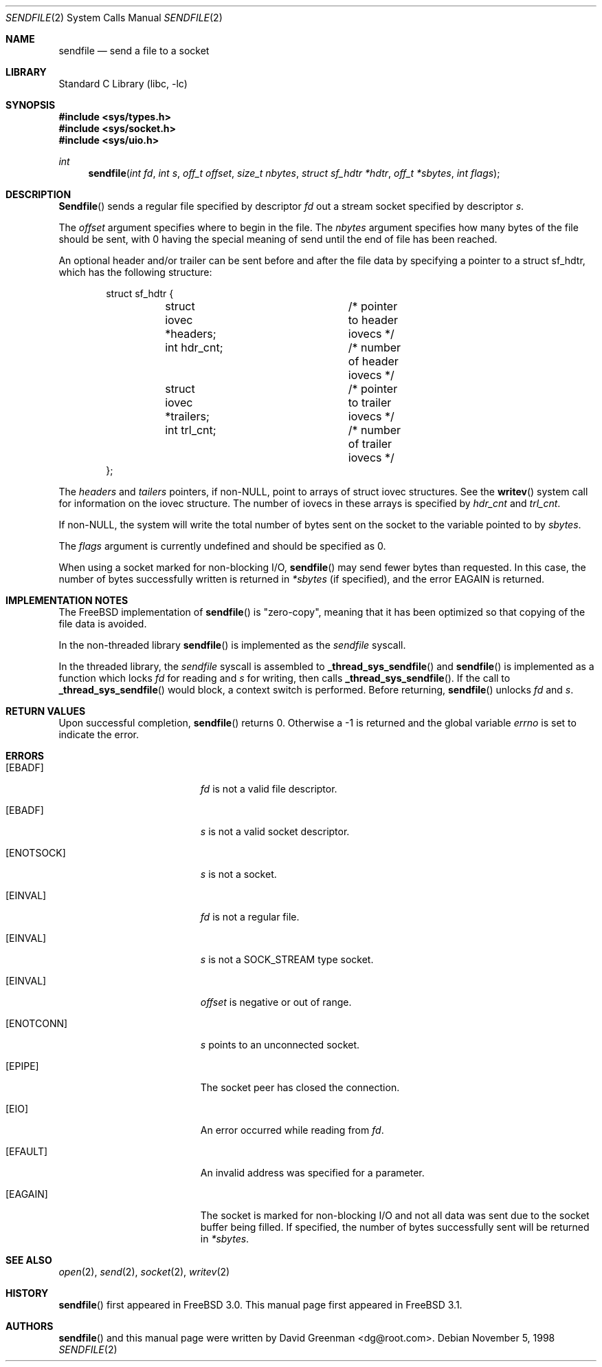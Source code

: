 .\" Copyright (c) 1998, David Greenman
.\" All rights reserved.
.\"
.\" Redistribution and use in source and binary forms, with or without
.\" modification, are permitted provided that the following conditions
.\" are met:
.\" 1. Redistributions of source code must retain the above copyright
.\"    notice unmodified, this list of conditions, and the following
.\"    disclaimer.
.\" 2. Redistributions in binary form must reproduce the above copyright
.\"    notice, this list of conditions and the following disclaimer in the
.\"    documentation and/or other materials provided with the distribution.
.\"
.\" THIS SOFTWARE IS PROVIDED BY THE AUTHOR AND CONTRIBUTORS ``AS IS'' AND
.\" ANY EXPRESS OR IMPLIED WARRANTIES, INCLUDING, BUT NOT LIMITED TO, THE
.\" IMPLIED WARRANTIES OF MERCHANTABILITY AND FITNESS FOR A PARTICULAR PURPOSE
.\" ARE DISCLAIMED.  IN NO EVENT SHALL THE AUTHOR OR CONTRIBUTORS BE LIABLE
.\" FOR ANY DIRECT, INDIRECT, INCIDENTAL, SPECIAL, EXEMPLARY, OR CONSEQUENTIAL
.\" DAMAGES (INCLUDING, BUT NOT LIMITED TO, PROCUREMENT OF SUBSTITUTE GOODS
.\" OR SERVICES; LOSS OF USE, DATA, OR PROFITS; OR BUSINESS INTERRUPTION)
.\" HOWEVER CAUSED AND ON ANY THEORY OF LIABILITY, WHETHER IN CONTRACT, STRICT
.\" LIABILITY, OR TORT (INCLUDING NEGLIGENCE OR OTHERWISE) ARISING IN ANY WAY
.\" OUT OF THE USE OF THIS SOFTWARE, EVEN IF ADVISED OF THE POSSIBILITY OF
.\" SUCH DAMAGE.
.\"
.\" $FreeBSD: src/lib/libc/sys/sendfile.2,v 1.6.2.2 2000/08/23 00:55:15 jhb Exp $
.\"
.Dd November 5, 1998
.Dt SENDFILE 2
.Os
.Sh NAME
.Nm sendfile
.Nd send a file to a socket
.Sh LIBRARY
.Lb libc
.Sh SYNOPSIS
.Fd #include <sys/types.h>
.Fd #include <sys/socket.h>
.Fd #include <sys/uio.h>
.Ft int
.Fn sendfile "int fd" "int s" "off_t offset" "size_t nbytes" "struct sf_hdtr *hdtr" "off_t *sbytes" "int flags"
.Sh DESCRIPTION
.Fn Sendfile
sends a regular file specified by descriptor
.Fa fd
out a stream socket specified by descriptor
.Fa s .
.Pp
The
.Fa offset
argument specifies where to begin in the file.
The
.Fa nbytes
argument specifies how many bytes of the file should be sent, with 0 having the special
meaning of send until the end of file has been reached.
.Pp
An optional header and/or trailer can be sent before and after the file data by specifying
a pointer to a struct sf_hdtr, which has the following structure:
.Pp
.Bd -literal -offset indent -compact
struct sf_hdtr {
	struct iovec *headers;	/* pointer to header iovecs */
	int hdr_cnt;		/* number of header iovecs */
	struct iovec *trailers;	/* pointer to trailer iovecs */
	int trl_cnt;		/* number of trailer iovecs */
};
.Ed
.Pp
The
.Fa headers
and
.Fa tailers
pointers, if non-NULL, point to arrays of struct iovec structures.
See the
.Fn writev
system call for information on the iovec structure.
The number of iovecs in these
arrays is specified by
.Fa hdr_cnt
and
.Fa trl_cnt .
.Pp
If non-NULL, the system will write the total number of bytes sent on the socket to the
variable pointed to by
.Fa sbytes .
.Pp
The
.Fa flags
argument is currently undefined and should be specified as 0.
.Pp
When using a socket marked for non-blocking I/O,
.Fn sendfile
may send fewer bytes than requested.
In this case, the number of bytes successfully
written is returned in
.Fa *sbytes
(if specified),
and the error
.Er EAGAIN
is returned.
.Sh IMPLEMENTATION NOTES
The FreeBSD implementation of
.Fn sendfile
is "zero-copy", meaning that it has been optimized so that copying of the file data is avoided.
.Pp
In the non-threaded library
.Fn sendfile
is implemented as the
.Va sendfile
syscall.
.Pp
In the threaded library, the
.Va sendfile
syscall is assembled to
.Fn _thread_sys_sendfile
and
.Fn sendfile
is implemented as a function which locks
.Fa fd
for reading and
.Fa s
for writing, then calls
.Fn _thread_sys_sendfile .
If the call to
.Fn _thread_sys_sendfile
would block, a context switch is performed.  Before returning,
.Fn sendfile
unlocks
.Fa fd
and
.Fa s .
.Sh RETURN VALUES
Upon successful completion,
.Fn sendfile
returns 0. Otherwise a -1 is returned and the global variable
.Va errno
is set to indicate the error.
.Sh ERRORS
.Bl -tag -width Er
.It Bq Er EBADF
.Fa fd
is not a valid file descriptor.
.It Bq Er EBADF
.Fa s
is not a valid socket descriptor.
.It Bq Er ENOTSOCK
.Fa s
is not a socket.
.It Bq Er EINVAL
.Fa fd
is not a regular file.
.It Bq Er EINVAL
.Fa s
is not a SOCK_STREAM type socket.
.It Bq Er EINVAL
.Fa offset
is negative or out of range.
.It Bq Er ENOTCONN
.Fa s
points to an unconnected socket.
.It Bq Er EPIPE
The socket peer has closed the connection.
.It Bq Er EIO
An error occurred while reading from
.Fa fd .
.It Bq Er EFAULT
An invalid address was specified for a parameter.
.It Bq Er EAGAIN
The socket is marked for non-blocking I/O and not all data was sent due to the socket buffer being filled.
If specified, the number of bytes successfully sent will be returned in
.Fa *sbytes .
.El
.Sh SEE ALSO
.Xr open 2 ,
.Xr send 2 ,
.Xr socket 2 ,
.Xr writev 2
.Sh HISTORY
.Fn sendfile
first appeared in
.Fx 3.0 .
This manual page first appeared in
.Fx 3.1 .
.Sh AUTHORS
.Fn sendfile
and this manual page were written by
.An David Greenman Aq dg@root.com .
